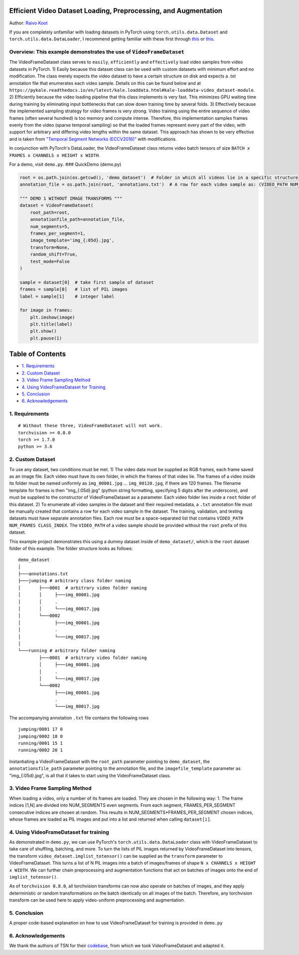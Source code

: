 Efficient Video Dataset Loading, Preprocessing, and Augmentation
================================================================

Author: `Raivo Koot <https://github.com/RaivoKoot>`__

If you are completely unfamiliar with loading datasets in PyTorch using
``torch.utils.data.Dataset`` and ``torch.utils.data.DataLoader``, I
recommend getting familiar with these first through
`this <https://pytorch.org/tutorials/beginner/data_loading_tutorial.html>`__
or
`this <https://github.com/utkuozbulak/pytorch-custom-dataset-examples>`__.

Overview: This example demonstrates the use of ``VideoFrameDataset``
~~~~~~~~~~~~~~~~~~~~~~~~~~~~~~~~~~~~~~~~~~~~~~~~~~~~~~~~~~~~~~~~~~~~

The VideoFrameDataset class serves to ``easily``, ``efficiently`` and
``effectively`` load video samples from video datasets in PyTorch. 1)
Easily because this dataset class can be used with custom datasets with
minimum effort and no modification. The class merely expects the video
dataset to have a certain structure on disk and expects a .txt
annotation file that enumerates each video sample. Details on this can
be found below and at
``https://pykale.readthedocs.io/en/latest/kale.loaddata.html#kale-loaddata-video_dataset-module``.
2) Efficiently because the video loading pipeline that this class
implements is very fast. This minimizes GPU waiting time during training
by eliminating input bottlenecks that can slow down training time by
several folds. 3) Effectively because the implemented sampling strategy
for video frames is very strong. Video training using the entire
sequence of video frames (often several hundred) is too memory and
compute intense. Therefore, this implementation samples frames evenly
from the video (sparse temporal sampling) so that the loaded frames
represent every part of the video, with support for arbitrary and
differing video lengths within the same dataset. This approach has shown
to be very effective and is taken from `"Temporal Segment Networks
(ECCV2016)" <https://arxiv.org/abs/1608.00859>`__ with modifications.

In conjunction with PyTorch's DataLoader, the VideoFrameDataset class
returns video batch tensors of size
``BATCH x FRAMES x CHANNELS x HEIGHT x WIDTH``.

For a demo, visit ``demo.py``. ### QuickDemo (demo.py)

.. code:: python

    root = os.path.join(os.getcwd(), 'demo_dataset')  # Folder in which all videos lie in a specific structure
    annotation_file = os.path.join(root, 'annotations.txt')  # A row for each video sample as: (VIDEO_PATH NUM_FRAMES CLASS_INDEX)

    """ DEMO 1 WITHOUT IMAGE TRANSFORMS """
    dataset = VideoFrameDataset(
        root_path=root,
        annotationfile_path=annotation_file,
        num_segments=5,
        frames_per_segment=1,
        image_template='img_{:05d}.jpg',
        transform=None,
        random_shift=True,
        test_mode=False
    )

    sample = dataset[0]  # take first sample of dataset 
    frames = sample[0]   # list of PIL images
    label = sample[1]    # integer label

    for image in frames:
        plt.imshow(image)
        plt.title(label)
        plt.show()
        plt.pause(1)

Table of Contents
=================

-  `1. Requirements <#1-requirements>`__
-  `2. Custom Dataset <#2-custom-dataset>`__
-  `3. Video Frame Sampling Method <#3-video-frame-sampling-method>`__
-  `4. Using VideoFrameDataset for
   Training <#4-using-videoframedataset-for-training>`__
-  `5. Conclusion <#5-conclusion>`__
-  `6. Acknowledgements <#6-acknowledgements>`__

1. Requirements
~~~~~~~~~~~~~~~

::

    # Without these three, VideoFrameDataset will not work.
    torchvision >= 0.8.0
    torch >= 1.7.0
    python >= 3.6

2. Custom Dataset
~~~~~~~~~~~~~~~~~

To use any dataset, two conditions must be met. 1) The video data must
be supplied as RGB frames, each frame saved as an image file. Each video
must have its own folder, in which the frames of that video lie. The
frames of a video inside its folder must be named uniformly as
``img_00001.jpg`` ... ``img_00120.jpg``, if there are 120 frames. The
filename template for frames is then "img\_{:05d}.jpg" (python string
formatting, specifying 5 digits after the underscore), and must be
supplied to the constructor of VideoFrameDataset as a parameter. Each
video folder lies inside a ``root`` folder of this dataset. 2) To
enumerate all video samples in the dataset and their required metadata,
a ``.txt`` annotation file must be manually created that contains a row
for each video sample in the dataset. The training, validation, and
testing datasets must have separate annotation files. Each row must be a
space-separated list that contains
``VIDEO_PATH NUM_FRAMES CLASS_INDEX``. The ``VIDEO_PATH`` of a video
sample should be provided without the ``root`` prefix of this dataset.

This example project demonstrates this using a dummy dataset inside of
``demo_dataset/``, which is the ``root`` dataset folder of this example.
The folder structure looks as follows:

::

    demo_dataset
    │
    ├───annotations.txt
    ├───jumping # arbitrary class folder naming
    │       ├───0001  # arbitrary video folder naming
    │       │     ├───img_00001.jpg
    │       │     .
    │       │     └───img_00017.jpg
    │       └───0002
    │             ├───img_00001.jpg
    │             .
    │             └───img_00017.jpg
    │
    └───running # arbitrary folder naming
            ├───0001  # arbitrary video folder naming
            │     ├───img_00001.jpg
            │     .
            │     └───img_00017.jpg
            └───0002
                  ├───img_00001.jpg
                  .
                  └───img_00017.jpg

     

The accompanying annotation ``.txt`` file contains the following rows

::

    jumping/0001 17 0
    jumping/0002 18 0
    running/0001 15 1
    running/0002 20 1

Instantiating a VideoFrameDataset with the ``root_path`` parameter
pointing to ``demo_dataset``, the ``annotationsfile_path`` parameter
pointing to the annotation file, and the ``imagefile_template``
parameter as "img\_{:05d}.jpg", is all that it takes to start using the
VideoFrameDataset class.

3. Video Frame Sampling Method
~~~~~~~~~~~~~~~~~~~~~~~~~~~~~~

When loading a video, only a number of its frames are loaded. They are
chosen in the following way: 1. The frame indices [1,N] are divided into
NUM\_SEGMENTS even segments. From each segment, FRAMES\_PER\_SEGMENT
consecutive indices are chosen at random. This results in
NUM\_SEGMENTS\*FRAMES\_PER\_SEGMENT chosen indices, whose frames are
loaded as PIL images and put into a list and returned when calling
``dataset[i]``.

4. Using VideoFrameDataset for training
~~~~~~~~~~~~~~~~~~~~~~~~~~~~~~~~~~~~~~~

As demonstrated in ``demo.py``, we can use PyTorch's
``torch.utils.data.DataLoader`` class with VideoFrameDataset to take
care of shuffling, batching, and more. To turn the lists of PIL images
returned by VideoFrameDataset into tensors, the transform
``video_dataset.imglist_totensor()`` can be supplied as the
``transform`` parameter to VideoFrameDataset. This turns a list of N PIL
images into a batch of images/frames of shape
``N x CHANNELS x HEIGHT x WIDTH``. We can further chain preprocessing
and augmentation functions that act on batches of images onto the end of
``imglist_totensor()``.

As of ``torchvision 0.8.0``, all torchvision transforms can now also
operate on batches of images, and they apply deterministic or random
transformations on the batch identically on all images of the batch.
Therefore, any torchvision transform can be used here to apply
video-uniform preprocessing and augmentation.

5. Conclusion
~~~~~~~~~~~~~

A proper code-based explanation on how to use VideoFrameDataset for
training is provided in ``demo.py``

6. Acknowledgements
~~~~~~~~~~~~~~~~~~~

We thank the authors of TSN for their
`codebase <https://github.com/yjxiong/tsn-pytorch>`__, from which we
took VideoFrameDataset and adapted it.
